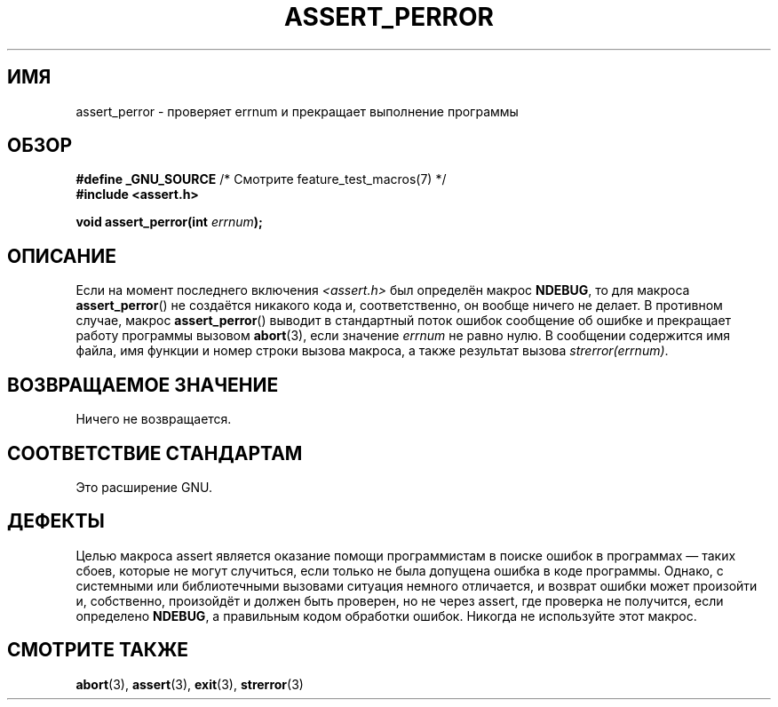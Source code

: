 .\" Copyright (C) 2002 Andries Brouwer <aeb@cwi.nl>
.\"
.\" Permission is granted to make and distribute verbatim copies of this
.\" manual provided the copyright notice and this permission notice are
.\" preserved on all copies.
.\"
.\" Permission is granted to copy and distribute modified versions of this
.\" manual under the conditions for verbatim copying, provided that the
.\" entire resulting derived work is distributed under the terms of a
.\" permission notice identical to this one.
.\"
.\" Since the Linux kernel and libraries are constantly changing, this
.\" manual page may be incorrect or out-of-date.  The author(s) assume no
.\" responsibility for errors or omissions, or for damages resulting from
.\" the use of the information contained herein.  The author(s) may not
.\" have taken the same level of care in the production of this manual,
.\" which is licensed free of charge, as they might when working
.\" professionally.
.\"
.\" Formatted or processed versions of this manual, if unaccompanied by
.\" the source, must acknowledge the copyright and authors of this work.
.\"
.\" This replaces an earlier man page written by Walter Harms
.\" <walter.harms@informatik.uni-oldenburg.de>.
.\"
.\"*******************************************************************
.\"
.\" This file was generated with po4a. Translate the source file.
.\"
.\"*******************************************************************
.TH ASSERT_PERROR 3 2002\-08\-25 GNU "Руководство программиста Linux"
.SH ИМЯ
assert_perror \- проверяет errnum и прекращает выполнение программы
.SH ОБЗОР
.nf
\fB#define _GNU_SOURCE\fP         /* Смотрите feature_test_macros(7) */
\fB#include <assert.h>\fP
.sp
\fBvoid assert_perror(int \fP\fIerrnum\fP\fB);\fP
.fi
.SH ОПИСАНИЕ
Если на момент последнего включения \fI<assert.h>\fP был определён
макрос \fBNDEBUG\fP, то для макроса \fBassert_perror\fP() не создаётся никакого
кода и, соответственно, он вообще ничего не делает. В противном случае,
макрос \fBassert_perror\fP() выводит в стандартный поток ошибок сообщение об
ошибке и прекращает работу программы вызовом \fBabort\fP(3), если значение
\fIerrnum\fP не равно нулю. В сообщении содержится имя файла, имя функции и
номер строки вызова макроса, а также результат вызова \fIstrerror(errnum)\fP.
.SH "ВОЗВРАЩАЕМОЕ ЗНАЧЕНИЕ"
Ничего не возвращается.
.SH "СООТВЕТСТВИЕ СТАНДАРТАМ"
Это расширение GNU.
.SH ДЕФЕКТЫ
Целью макроса assert является оказание помощи программистам в поиске ошибок
в программах — таких сбоев, которые не могут случиться, если только не была
допущена ошибка в коде программы. Однако, с системными или библиотечными
вызовами ситуация немного отличается, и возврат ошибки может произойти и,
собственно, произойдёт и должен быть проверен, но не через assert, где
проверка не получится, если определено \fBNDEBUG\fP, а правильным кодом
обработки ошибок. Никогда не используйте этот макрос.
.SH "СМОТРИТЕ ТАКЖЕ"
\fBabort\fP(3), \fBassert\fP(3), \fBexit\fP(3), \fBstrerror\fP(3)

